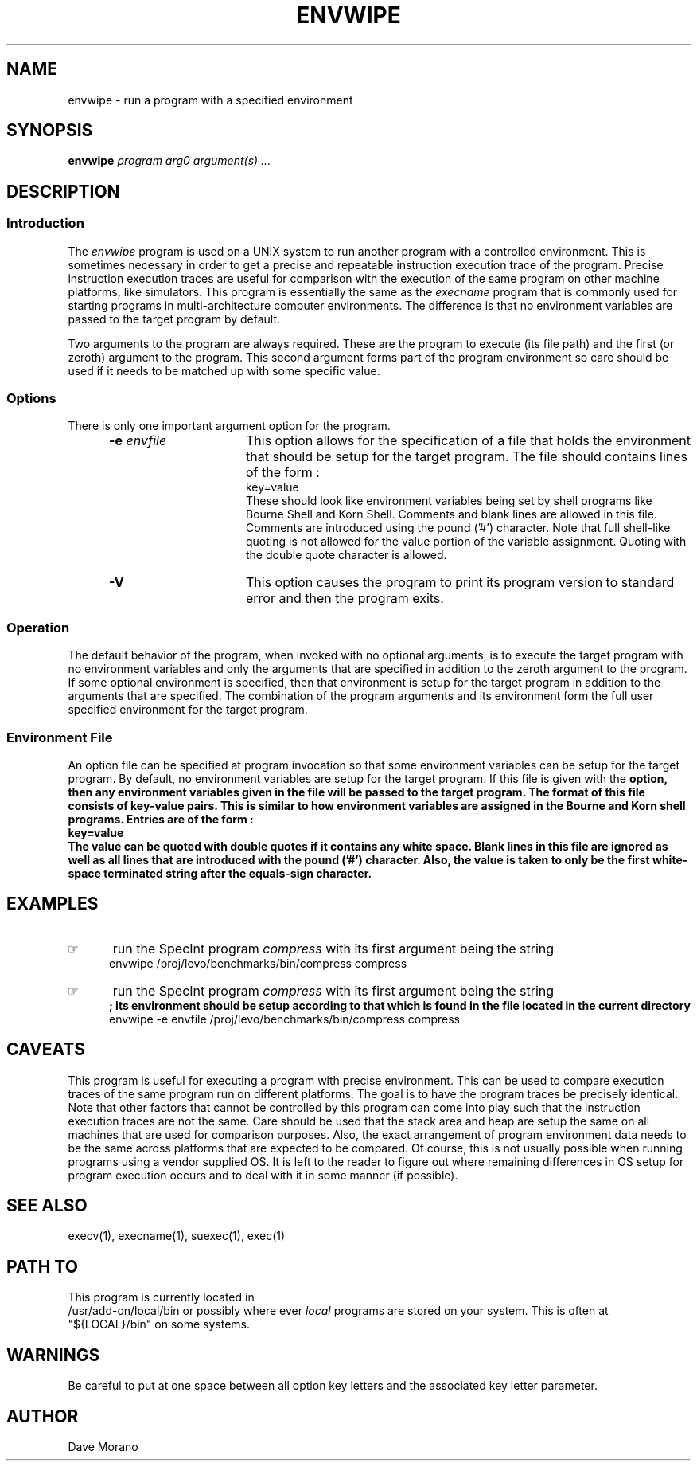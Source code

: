 '\" t
.TH ENVWIPE 1 01/04/26 "Levo Research"
.SH NAME
envwipe \- run a program with a specified environment
.SH SYNOPSIS
.\"_
.\"_ some AT&T standard strings
.\"_
.if t \{\
.fp5 CW
.ds mW \&\f5
.ds mB \&\f(CB
.ds Tm \v'-0.5m'\s-4TM\s+4\v'0.5m'
.ds Sm \v'-0.5m'\s-4SM\s+4\v'0.5m'
.ds Rg \v'-0.4m'\s-4\(rg\s+4\v'0.4m'
.ds rq ''
.ds lq ``
.tr * \(**
'br\}
.if n \{\
.ds mW \f3
.ds mB \f3
.ds Tm \uTM\d
.ds Sm \uSM\d
.ds Rg (Reg.)
.ds lq \&"
.ds rq \&"
'br\}
.\"_
.\"_ some AT&T standard macros
.\"_
.de HY
.hy14
..
.\"_
.de MW
.nh
.it1 }N
.ie\\n(.$ \{\
.ie\\n(.$=1 \*(mW\&\\$1\fP
.el.ie \\n(.$=2 \*(mW\&\\$1 \\$2\fP
.el.ie \\n(.$=3 \*(mW\&\\$1 \\$2 \\$3\fP
.el.ie \\n(.$=4 \*(mW\&\\$1 \\$2 \\$3 \\$4\fP
.el.ie \\n(.$=5 \*(mW\&\\$1 \\$2 \\$3 \\$4 \\$5\fP
.el.ie \\n(.$=6 \*(mW\&\\$1 \\$2 \\$3 \\$4 \\$5 \\$6\fP
.el.ie \\n(.$=7 \*(mW\&\\$1 \\$2 \\$3 \\$4 \\$5 \\$6 \\$7\fP
.el.ie \\n(.$=8 \*(mW\&\\$1 \\$2 \\$3 \\$4 \\$5 \\$6 \\$7 \\$8\fP
.el\*(mW\&\\$1 \\$2 \\$3 \\$4 \\$5 \\$6 \\$7 \\$8 \\$9\fP \}
.el\{\
.ift .ft 5
.ifn .ft 3 \}
.HY
..
.\"_
.de OP
.ie'\\$3'[]' \ \f1[\ \*(mB\\$1\f2\^\\$2\|\f1\ ]
.el\&\\$4\&\*(mB\\$1\fP\f2\^\\$2\|\fP\\$3
..
.\"_
.de EX
.sp\\n(PDu
.in+5n
.ifn .ft 3
.ift \{\
.ft5
.if\\$1-1 \{\
.ps-1
.vs-1
.nreX 1 \}\}
.nf
..
.de EE
.fi
.if\\n(eX \{\
.ps+1
.vs+1
.nreX 0 \}
.ft1
.in-5n
.sp\\n(PDu
..
.\"_
.\"_
.BR envwipe
.OP -e "  envfile" ] [
.OP -V "" ] [
.IR program
.IR arg0
.MW [
.IR "argument(s) ..."
.MW ]
.\"_
.\"_
.SH DESCRIPTION
.sp
.\"_
.SS Introduction
.\"_
The 
.IB envwipe
program
is used on a UNIX system to run another program with
a controlled environment.
This is sometimes necessary in order to get a precise and
repeatable instruction execution trace of the program.
Precise instruction execution traces are useful for comparison
with the execution of the same program on other machine platforms,
like simulators.
This program is essentially the same as the
.IB execname
program that is commonly used for starting programs in
multi-architecture computer environments.
The difference is that no environment variables are passed
to the target program by default.
.PP
Two arguments to the program are always required.
These are the program to execute (its file path) and the
first (or zeroth) argument to the program.
This second argument forms part of the program environment
so care should be used if it needs to be matched up
with some specific value.
.\"_
.SS Options
.\"_
There is only one important argument option for
the program.
.PP
.RS 5
.TP 15
\fB-e\fP  \fIenvfile\fP
This option allows for the specification of a file that
holds the environment that should be setup for the target
program.  The file should contains lines of the form :
.EX
key=value
.EE
These should look like environment variables being
set by shell programs like Bourne Shell and Korn Shell.
Comments and blank lines are allowed in this file.
Comments are introduced using the pound ('#') character.
Note that full shell-like quoting is not allowed for the
value portion of the variable assignment.
Quoting with the double quote character is allowed.
.TP 15
\fB-V\fP  
This option causes the program to print its program version
to standard error and then the program exits.
.RE
.\"_
.SS Operation
.\"_
The default behavior of the program, when invoked with no
optional arguments, is to execute the target program with
no environment variables and only the arguments that
are specified in addition to the zeroth argument to the program.
If some optional environment is specified, then that
environment is setup for the target program in addition
to the arguments that are specified.
The combination of the program arguments and its environment
form the full user specified environment for the target program.
.\"_
.SS "Environment File"
.\"_
An option file can be specified at program invocation so that
some environment variables can be setup for the target program.
By default, no environment variables are setup for the target
program.
If this file is given with the 
.MW -e
option, then any environment variables given in the file will
be passed to the target program.
The format of this file consists of key-value pairs.
This is similar to how environment variables are assigned
in the Bourne and Korn shell programs.
Entries are of the form :
.EX
key=value
.EE
The value can be quoted with double quotes if it contains
any white space.
Blank lines in this file are ignored as well as all
lines that are introduced with the pound ('#') character.
Also, the value is taken to only be the first white-space
terminated string after the equals-sign character.
.\"_
.\"_
.SH EXAMPLES
.\"_
.IP \(rh 5
run the SpecInt program
.IB compress
with its first argument being the string
.MW compress
.EX
\f(CWenvwipe /proj/levo/benchmarks/bin/compress compress\fP
.EE
.\"_
.IP \(rh 5
run the SpecInt program
.IB compress
with its first argument being the string
.MW compress
 ; its environment should be setup according to that which is
found in the file
.MW envfile
located in the current directory
.EX
\f(CWenvwipe -e envfile /proj/levo/benchmarks/bin/compress compress\fP
.EE
.\"_
.SH CAVEATS
.\"_
This program is useful for executing a program with precise
environment.  This can be used to compare execution traces
of the same program run on different platforms.
The goal is to have the program traces be precisely identical.
Note that other factors that cannot be controlled by this
program can come into play such that the instruction
execution traces are not the same.
Care should be used that the stack area and heap are
setup the same on all machines that are used for comparison
purposes.  Also, the exact arrangement of program environment
data needs to be the same across platforms that are expected
to be compared.
Of course, this is not usually possible when
running programs using a vendor supplied OS.
It is left to the reader to figure out where remaining
differences in OS setup for program execution occurs
and to deal with it in some manner (if possible).
.\"_
.SH SEE ALSO
execv(1), execname(1), suexec(1), exec(1)
.\"_
.SH PATH TO
This program is currently located in 
\f(CW /usr/add-on/local/bin \fP
or possibly where ever
.IB local
programs are stored on your system.
This is often at
\f(CW "${LOCAL}/bin" \fP
on some systems.
.\"_
.SH WARNINGS
Be careful to put at one space between all option key 
letters and the associated
key letter parameter.
.\"_
.SH AUTHOR
Dave Morano
.\"_
.\"_
.\"_

